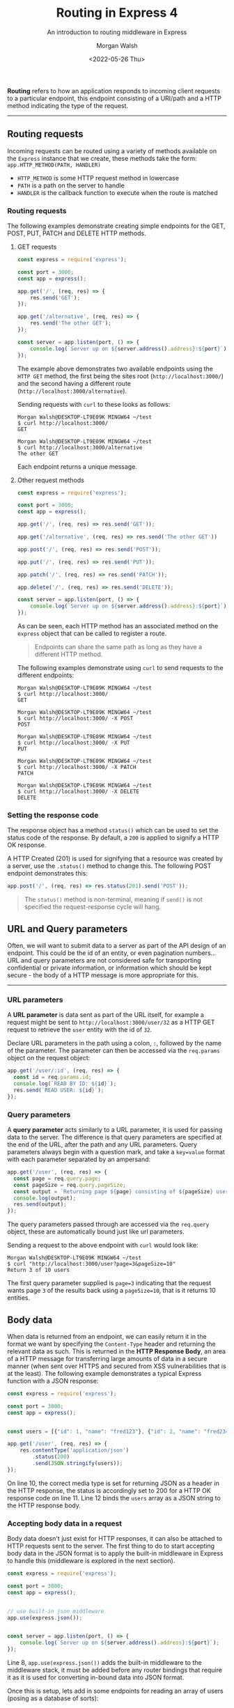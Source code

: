 #+title: Routing in Express 4
#+date: <2022-05-26 Thu>
#+author: Morgan Walsh
#+description: Introduction to Routers in Express 4
#+keywords: Express JavaScript webserver middleware router routing
#+subtitle: An introduction to routing middleware in Express

*Routing* refers to how an application responds to incoming client requests to a particular endpoint, this endpoint consisting of a URI/path and a HTTP method indicating the type of the request.

----------------
** Routing requests

Incoming requests can be routed using a variety of methods available on the ~Express~ instance that we create, these methods take the form: ~app.HTTP_METHOD(PATH, HANDLER)~

- ~HTTP_METHOD~ is some HTTP request method in lowercase
- ~PATH~ is a path on the server to handle
- ~HANDLER~ is the callback function to execute when the route is matched
  
*** Routing requests

The following examples demonstrate creating simple endpoints for the GET, POST, PUT, PATCH and DELETE HTTP methods.

**** GET requests

#+begin_src js :exports code :eval no
  const express = require('express');

  const port = 3000;
  const app = express();

  app.get('/', (req, res) => {
      res.send('GET');
  });

  app.get('/alternative', (req, res) => {
      res.send('The other GET');
  });

  const server = app.listen(port, () => {
      console.log(`Server up on ${server.address().address}:${port}`);
  });
#+end_src

The example above demonstrates two available endpoints using the ~HTTP GET~ method, the first being the sites root (~http://localhost:3000/~) and the second having a different route (~http://localhost:3000/alternative~).

Sending requests with ~curl~ to these looks as follows:

#+begin_src shell :exports code :eval no
  Morgan Walsh@DESKTOP-LT9E09K MINGW64 ~/test
  $ curl http://localhost:3000/
  GET

  Morgan Walsh@DESKTOP-LT9E09K MINGW64 ~/test
  $ curl http://localhost:3000/alternative
  The other GET
#+end_src

Each endpoint returns a unique message.

**** Other request methods

#+begin_src js :exports code :eval no
  const express = require('express');

  const port = 3000;
  const app = express();

  app.get('/', (req, res) => res.send('GET'));

  app.get('/alternative', (req, res) => res.send('The other GET'))

  app.post('/', (req, res) => res.send('POST'));

  app.put('/', (req, res) => res.send('PUT'));

  app.patch('/', (req, res) => res.send('PATCH'));

  app.delete('/', (req, res) => res.send('DELETE'));

  const server = app.listen(port, () => {
      console.log(`Server up on ${server.address().address}:${port}`);
  });
#+end_src

As can be seen, each HTTP method has an associated method on the ~express~ object that can be called to register a route.

#+begin_quote
Endpoints can share the same path as long as they have a different HTTP method.
#+end_quote

The following examples demonstrate using ~curl~ to send requests to the different endpoints:

#+begin_src shell :exports code :eval no
  Morgan Walsh@DESKTOP-LT9E09K MINGW64 ~/test
  $ curl http://localhost:3000/
  GET

  Morgan Walsh@DESKTOP-LT9E09K MINGW64 ~/test
  $ curl http://localhost:3000/ -X POST
  POST

  Morgan Walsh@DESKTOP-LT9E09K MINGW64 ~/test
  $ curl http://localhost:3000/ -X PUT
  PUT

  Morgan Walsh@DESKTOP-LT9E09K MINGW64 ~/test
  $ curl http://localhost:3000/ -X PATCH
  PATCH

  Morgan Walsh@DESKTOP-LT9E09K MINGW64 ~/test
  $ curl http://localhost:3000/ -X DELETE
  DELETE
#+end_src

*** Setting the response code

The response object has a method ~status()~ which can be used to set the status code of the response. By default, a ~200~ is applied to signify a HTTP OK response.

A HTTP Created (201) is used for signifying that a resource was created by a server, use the ~.status()~ method to change this. The following POST endpoint demonstrates this:

#+begin_src js :exports code :eval no
  app.post('/', (req, res) => res.status(201).send('POST'));
#+end_src

#+begin_quote
The ~status()~ method is non-terminal, meaning if ~send()~ is not specified the request-response cycle will hang.
#+end_quote

** URL and Query parameters

Often, we will want to submit data to a server as part of the API design of an endpoint. This could be the id of an entity, or even pagination numbers... URL and query parameters are not considered safe for transporting confidential or private information, or information which should be kept secure - the body of a HTTP message is more appropriate for this.

--------------------

*** URL parameters

A *URL parameter* is data sent as part of the URL itself, for example a request might be sent to ~http://localhost:3000/user/32~ as a HTTP GET request to retrieve the ~user~ entity with the id of ~32~.

Declare URL parameters in the path using a colon, ~:~, followed by the name of the parameter. The parameter can then be accessed via the ~req.params~ object on the request object:

#+begin_src js :exports code :eval no
  app.get('/user/:id', (req, res) => {
    const id = req.params.id;
    console.log(`READ BY ID: ${id}`);
    res.send(`READ USER: ${id}`);
  });
#+end_src

*** Query parameters

A *query parameter* acts similarly to a URL parameter, it is used for passing data to the server. The difference is that query parameters are specified at the end of the URL, after the path and any URL parameters. Query parameters always begin with a question mark, and take a ~key=value~ format with each parameter separated by an ampersand:

#+begin_src js :exports code :eval no
  app.get('/user', (req, res) => {
    const page = req.query.page;
    const pageSize = req.query.pageSize;
    const output = `Returning page ${page} consisting of ${pageSize} users`;
    console.log(output);
    res.send(output);
  });
#+end_src

The query parameters passed through are accessed via the ~req.query~ object, these are automatically bound just like url parameters.

Sending a request to the above endpoint with ~curl~ would look like:

#+begin_src shell :exports code :eval no
  Morgan Walsh@DESKTOP-LT9E09K MINGW64 ~/test
  $ curl "http://localhost:3000/user?page=3&pageSize=10"
  Return 3 of 10 users
#+end_src

The first query parameter supplied is ~page=3~ indicating that the request wants page ~3~ of the results back using a ~pageSize=10~, that is it returns 10 entities.

** Body data

When data is returned from an endpoint, we can easily return it in the format we want by specifying the ~Content-Type~ header and returning the relevant data as such. This is returned in the *HTTP Response Body*, an area of a HTTP message for transferring large amounts of data in a secure manner (when sent over HTTPS and secured from XSS vulnerabilities that is at the least). The following example demonstrates a typical Express function with a JSON response:

#+begin_src js :exports code :eval no
  const express = require('express');

  const port = 3000;
  const app = express();


  const users = [{"id": 1, "name": "fred123"}, {"id": 2, "name": "fred234"}];

  app.get('/user', (req, res) => {
      res.contentType('application/json')
          .status(200)
          .send(JSON.stringify(users));
  });
#+end_src

On line 10, the correct media type is set for returning JSON as a header in the HTTP response, the status is accordingly set to 200 for a HTTP OK response code on line 11. Line 12 binds the ~users~ array as a JSON string to the HTTP response body.

*** Accepting body data in a request

Body data doesn't just exist for HTTP responses, it can also be attached to HTTP requests sent to the server. The first thing to do to start accepting body data in the JSON format is to apply the built-in middleware in Express to handle this (middleware is explored in the next section).

#+begin_src js :exports code :eval no
  const express = require('express');

  const port = 3000;
  const app = express();


  // use built-in json middleware
  app.use(express.json());


  const server = app.listen(port, () => {
      console.log(`Server up on ${server.address().address}:${port}`);
  });
#+end_src

Line 8, ~app.use(express.json())~ adds the built-in middleware to the middleware stack, it must be added before any router bindings that require it as it is used for converting in-bound data into JSON format.

Once this is setup, lets add in some endpoints for reading an array of users (posing as a database of sorts):

#+begin_src js :exports code :eval no
  const express = require('express');

  const port = 3000;
  const app = express();

  const users = [{"id": 1, "name": "fred123"}, {"id": 2, "name": "fred234"}];

  function logger(req, res, next) {
      console.log(`${Date()} - ${req.method} ${req.path}`);
      next();
  }

  // no mount path, executed on every request to the router
  app.use(logger);

  app.get('/user', (req, res) => res.contentType('application/json').status(200).send(JSON.stringify(users)));

  app.get('/user/:id', (req, res) => {
      const id = req.params.id;
      const user = users.find(user => user.id == id);
      if (user) {
          res.contentType('application/json').status(200).send(JSON.stringify(user));
          return;
      }
      res.contentType('text/plain').status(404).send(`User with id ${id} not found.`);
  });

  app.use(express.json());

  const server = app.listen(port, () => {
      console.log(`Server up on ${server.address().address}:${port}`);
  });
#+end_src

This example allows us to read all users or read one by their ID in JSON format:

#+begin_src shell :exports code :eval no
  Morgan Walsh@DESKTOP-LT9E09K MINGW64 ~/test
  $ curl "http://localhost:3000/user"
  [{"id":1,"name":"fred123"},{"id":2,"name":"fred234"}]

  Morgan Walsh@DESKTOP-LT9E09K MINGW64 ~/test
  $ curl "http://localhost:3000/user/2"
  {"id":2,"name":"fred234"}
#+end_src

To allow requests to create users, a HTTP POST endpoint will be added that accesses JSON body data using ~req.body~:

#+begin_src js :exports code :eval no
  app.post('/user', (req, res) => {
    const username = req.body.username;
    if (username) {
        const newUser = {id: idCounter++, username};
        users.push(newUser);
        return response(res, JSON.stringify(newUser));
    }
    response(res, `Bad request data.`, 400, 'text/plain');
  });
#+end_src

The ~response~ function is a user-defined function created for the following complete example, also take note of how ~name~ has been changed to ~username~:

#+begin_src js :exports code :eval no
  const express = require('express');

  const port = 3000;
  const app = express();


  let idCounter = 3;
  const users = [{id: 1, username: "fred123"}, {id: 2, username: "fred234"}];

  function logger(req, res, next) {
      console.log(`${Date()} - ${req.method} ${req.path}`);
      next();
  }

  function response(res, data, status = 200, contentType = 'application/json') {
      res.contentType(contentType).status(status).send(data);
  }

  // no mount path, executed on every request to the router
  app.use(logger);

  app.get('/user', (req, res) => response(res, JSON.stringify(users)));

  app.get('/user/:id', (req, res) => {
      const id = req.params.id;
      const user = users.find(user => user.id == id);
      if (user) {
          return response(res, JSON.stringify(user));
      }
      response(res, `User with id ${id} not found.`, 404, 'text/plain');
  });

  app.post('/user', (req, res) => {
      const username = req.body.username;
      if (username) {
          const newUser = {id: idCounter++, username};
          users.push(newUser);
          return response(res, JSON.stringify(newUser));
      }
      response(res, `Bad request data.`, 400, 'text/plain');
  });

  app.use(express.json());


  const server = app.listen(port, () => {
      console.log(`Server up on ${server.address().address}:${port}`);
  });
#+end_src

The important changes are:

- line 7: declares an idCounter variable
- line 15 - 17: auxilliary response() function created to simplify creating a http response
- line 33 - 41: defines the post functionality for the /user path, allowing a new user to be created using body data

To send a request to this API using ~curl~, the content type of the request data must be set and the JSON supplied - Express handles converting the inbound JSON string into a JS object:

#+begin_src shell :exports code :eval no
  Morgan Walsh@DESKTOP-LT9E09K MINGW64 ~/test
  $ curl 'http://localhost:3000/user' -X POST -H 'Content-Type: application/json' -d '{"username": "fred345"}'
  {"id":3,"username":"fred345"}
#+end_src

** Response methods

Response methods exist on the response object, ~res~, and are used to terminate the request-response cycle by sending a response to the client. If a route handler does not call a terminating method, the client request hangs:

- ~res.download()~: Prompt a file to be downloaded
- ~res.end()~: End the response process
- ~res.json()~: Send a JSON response
- ~res.redirect()~: Redirect a request
- ~res.render()~: Render a view template
- ~res.send()~: Send response of various types.
- ~res.sendStatus()~: Set response status code and send string representation of it in the response body.

** Modular routes

Chainable route handlers can be created using ~app.route()~, the path for a group of routes then only has to be specified once. For example:

#+begin_src js :exports code :eval no
  app.route('/user')
    .get((req, res) => res.send('users'))
    .post((req, res) => res.send('new user'))
    .put((req, res) => res.send('user updated'))
    .delete((req, res) => res.send('user deleted'));
#+end_src

Each of the methods specified, chained as calls onto ~route()~, will only apply for the ~/user~ route. This can aid in increasing maintainability and reducing typos.

** The Express Router

The ~express.Router~ class is used to create modular route handlers that can be mounted onto an Express app as middleware.

#+begin_quote
A router is a self-contained middleware and routing system, it is a sub-system of the overall system.
#+end_quote

The previous examples have tightly coupled the routing functionality to the creation of the server by being declared directly on the Express instance. The following examples will improve the design of the previous user example. First, create a file called ~users.js~ in an express project:

#+begin_src js :exports code :eval no
  const express = require('express');

  const router = express.Router();

  let idCounter = 3;
  const users = [{id: 1, username: "fred123"}, {id: 2, username: "fred234"}];

  function logger(req, res, next) {
      console.log(`${Date()} - ${req.method} ${req.path}`);
      next();
  }

  function response(res, data, status = 200, contentType = 'application/json') {
      res.contentType(contentType).status(status).send(data);
  }

  // no mount path, executed on every request to the router
  router.use(logger);

  router.get('/', (req, res) => response(res, JSON.stringify(users)));

  router.get('/:id', (req, res) => {
      const id = req.params.id;
      const user = users.find(user => user.id == id);
      if (user) {
          return response(res, JSON.stringify(user));
      }
      response(res, `User with id ${id} not found.`, 404, 'text/plain');
  });

  router.post('/', (req, res) => {
      const username = req.body.username;
      if (username) {
          const newUser = {id: idCounter++, username};
          users.push(newUser);
          return response(res, JSON.stringify(newUser));
      }
      response(res, `Bad request data.`, 400, 'text/plain');
  });

  router.delete('/:id', (req, res) => {
      const user = users.find(user => user.id == req.params.id);
      const index = users.indexOf(user);
    
      if (index > -1) {
          users.splice(index, 1);
          delete user.id;
          return response(res, JSON.stringify(user));
      }
      response(res, `User with id ${id} not found.`, 404, 'text/plain');
  });

  module.exports = router;
#+end_src

This creates an instance of ~Router~ on line 3, then ~router.use()~ and ~router.METHOD()~ methods are used to register endpoints. The ~router~ object is then exported on line 53.

Then, load the new router module in the express app to use it:

#+begin_src js :exports code :eval no
  const express = require('express');
  const userRouter = require('./app/users');

  const port = 3000;
  const app = express();

  app.use(express.json());
  app.use('/user', userRouter);

  const server = app.listen(port, () => {
      console.log(`Server up on ${server.address().address}:${port}`);
  });
#+end_src

Line 2 imports the user router, line 8 then adds the router to the middleware stack, binding to the ~'/user'~ path.
